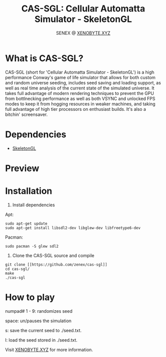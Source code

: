 #+Title: CAS-SGL: Cellular Automatta Simulator - SkeletonGL
#+Author: SENEX @ [[https://xenobyte.xyz/][XENOBYTE.XYZ]]


[[http://www.gnu.org/licenses/gpl-3.0.html][http://img.shields.io/:license-mit-blue.svg]]


* What is CAS-SGL?
  CAS-SGL (short for 'Cellular Automatta Simulator - SkeletonGL') is a high performance Conway's game of life
  simulator that allows for both custom and random universe seeding, includes seed saving and loading 
  support, as well as real time analysis of the current state of the simulated universe. It takes full advantage
  of modern rendering techniques to prevent the GPU from bottlnecking performance as well as both VSYNC and
  unlocked FPS modes to keep it from hogging resources in weaker machines, and taking full advantage of high
  tier processors on enthusiast builds.
  It's also a bitchin' screensaver. 

* Dependencies
  - [[https://zen3x.com/projects/?nav=skeletongl][SkeletonGL]]
    

* Preview
#+html: <p align="center"><img src="https://i.imgur.com/YVkylYt.gif" /></p>

* Installation

  1. Install dependencies

  Apt:
  #+BEGIN_SRC 
sudo apt-get update
sudo apt-get install libsdl2-dev libglew-dev libfreetype6-dev
  #+END_SRC
  Pacman:
  #+BEGIN_SRC
  sudo pacman -S glew sdl2
  #+END_SRC

  2. Clone the CAS-SGL source and compile
  #+BEGIN_SRC 
git clone [[https://github.com/zenex/cas-sgl]]
cd cas-sgl/
make
./cas-sgl
  #+END_SRC


* How to play
  numpad# 1 - 9: randomizes seed

  space: un/pauses the simulation

  s: save the current seed to ./seed.txt.

  l: load the seed stored in ./seed.txt. 


  Visit [[https://xenobyte.xyz/projects/?nav=cas-sgl][XENOBYTE.XYZ]] for more information.
